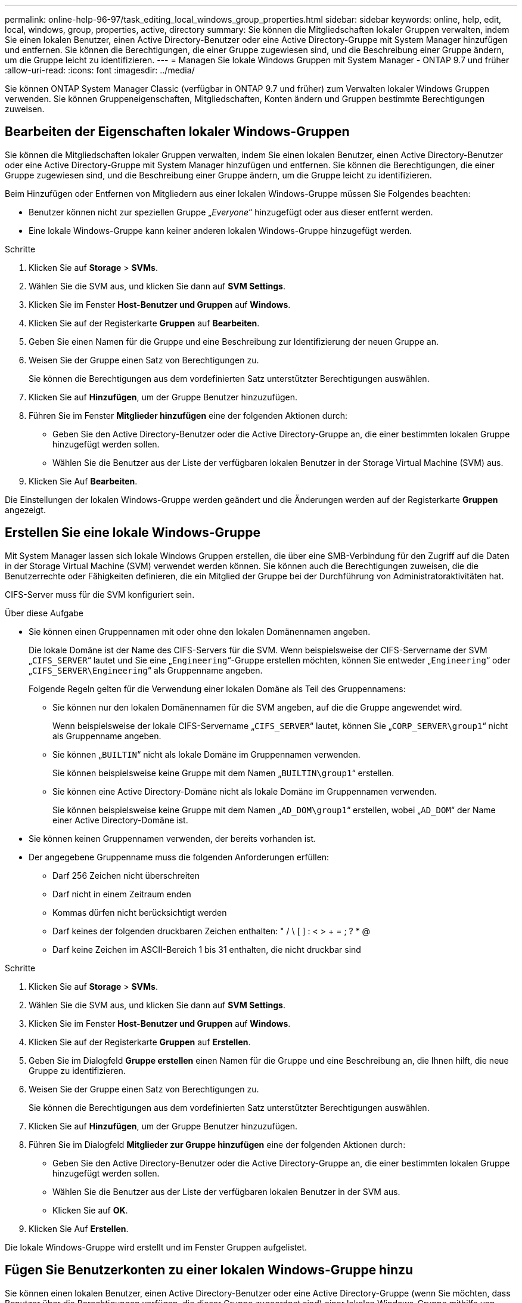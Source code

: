 ---
permalink: online-help-96-97/task_editing_local_windows_group_properties.html 
sidebar: sidebar 
keywords: online, help, edit, local, windows, group, properties, active, directory 
summary: Sie können die Mitgliedschaften lokaler Gruppen verwalten, indem Sie einen lokalen Benutzer, einen Active Directory-Benutzer oder eine Active Directory-Gruppe mit System Manager hinzufügen und entfernen. Sie können die Berechtigungen, die einer Gruppe zugewiesen sind, und die Beschreibung einer Gruppe ändern, um die Gruppe leicht zu identifizieren. 
---
= Managen Sie lokale Windows Gruppen mit System Manager - ONTAP 9.7 und früher
:allow-uri-read: 
:icons: font
:imagesdir: ../media/


[role="lead"]
Sie können ONTAP System Manager Classic (verfügbar in ONTAP 9.7 und früher) zum Verwalten lokaler Windows Gruppen verwenden. Sie können Gruppeneigenschaften, Mitgliedschaften, Konten ändern und Gruppen bestimmte Berechtigungen zuweisen.



== Bearbeiten der Eigenschaften lokaler Windows-Gruppen

Sie können die Mitgliedschaften lokaler Gruppen verwalten, indem Sie einen lokalen Benutzer, einen Active Directory-Benutzer oder eine Active Directory-Gruppe mit System Manager hinzufügen und entfernen. Sie können die Berechtigungen, die einer Gruppe zugewiesen sind, und die Beschreibung einer Gruppe ändern, um die Gruppe leicht zu identifizieren.

Beim Hinzufügen oder Entfernen von Mitgliedern aus einer lokalen Windows-Gruppe müssen Sie Folgendes beachten:

* Benutzer können nicht zur speziellen Gruppe „_Everyone_“ hinzugefügt oder aus dieser entfernt werden.
* Eine lokale Windows-Gruppe kann keiner anderen lokalen Windows-Gruppe hinzugefügt werden.


.Schritte
. Klicken Sie auf *Storage* > *SVMs*.
. Wählen Sie die SVM aus, und klicken Sie dann auf *SVM Settings*.
. Klicken Sie im Fenster *Host-Benutzer und Gruppen* auf *Windows*.
. Klicken Sie auf der Registerkarte *Gruppen* auf *Bearbeiten*.
. Geben Sie einen Namen für die Gruppe und eine Beschreibung zur Identifizierung der neuen Gruppe an.
. Weisen Sie der Gruppe einen Satz von Berechtigungen zu.
+
Sie können die Berechtigungen aus dem vordefinierten Satz unterstützter Berechtigungen auswählen.

. Klicken Sie auf *Hinzufügen*, um der Gruppe Benutzer hinzuzufügen.
. Führen Sie im Fenster *Mitglieder hinzufügen* eine der folgenden Aktionen durch:
+
** Geben Sie den Active Directory-Benutzer oder die Active Directory-Gruppe an, die einer bestimmten lokalen Gruppe hinzugefügt werden sollen.
** Wählen Sie die Benutzer aus der Liste der verfügbaren lokalen Benutzer in der Storage Virtual Machine (SVM) aus.


. Klicken Sie Auf *Bearbeiten*.


Die Einstellungen der lokalen Windows-Gruppe werden geändert und die Änderungen werden auf der Registerkarte *Gruppen* angezeigt.



== Erstellen Sie eine lokale Windows-Gruppe

Mit System Manager lassen sich lokale Windows Gruppen erstellen, die über eine SMB-Verbindung für den Zugriff auf die Daten in der Storage Virtual Machine (SVM) verwendet werden können. Sie können auch die Berechtigungen zuweisen, die die Benutzerrechte oder Fähigkeiten definieren, die ein Mitglied der Gruppe bei der Durchführung von Administratoraktivitäten hat.

CIFS-Server muss für die SVM konfiguriert sein.

.Über diese Aufgabe
* Sie können einen Gruppennamen mit oder ohne den lokalen Domänennamen angeben.
+
Die lokale Domäne ist der Name des CIFS-Servers für die SVM. Wenn beispielsweise der CIFS-Servername der SVM „`CIFS_SERVER`“ lautet und Sie eine „`Engineering`“-Gruppe erstellen möchten, können Sie entweder „`Engineering`“ oder „`CIFS_SERVER\Engineering`“ als Gruppenname angeben.

+
Folgende Regeln gelten für die Verwendung einer lokalen Domäne als Teil des Gruppennamens:

+
** Sie können nur den lokalen Domänennamen für die SVM angeben, auf die die Gruppe angewendet wird.
+
Wenn beispielsweise der lokale CIFS-Servername „`CIFS_SERVER`“ lautet, können Sie „`CORP_SERVER\group1`“ nicht als Gruppenname angeben.

** Sie können „`BUILTIN`“ nicht als lokale Domäne im Gruppennamen verwenden.
+
Sie können beispielsweise keine Gruppe mit dem Namen „`BUILTIN\group1`“ erstellen.

** Sie können eine Active Directory-Domäne nicht als lokale Domäne im Gruppennamen verwenden.
+
Sie können beispielsweise keine Gruppe mit dem Namen „`AD_DOM\group1`“ erstellen, wobei „`AD_DOM`“ der Name einer Active Directory-Domäne ist.



* Sie können keinen Gruppennamen verwenden, der bereits vorhanden ist.
* Der angegebene Gruppenname muss die folgenden Anforderungen erfüllen:
+
** Darf 256 Zeichen nicht überschreiten
** Darf nicht in einem Zeitraum enden
** Kommas dürfen nicht berücksichtigt werden
** Darf keines der folgenden druckbaren Zeichen enthalten: " / \ [ ] : < > + = ; ? * @
** Darf keine Zeichen im ASCII-Bereich 1 bis 31 enthalten, die nicht druckbar sind




.Schritte
. Klicken Sie auf *Storage* > *SVMs*.
. Wählen Sie die SVM aus, und klicken Sie dann auf *SVM Settings*.
. Klicken Sie im Fenster *Host-Benutzer und Gruppen* auf *Windows*.
. Klicken Sie auf der Registerkarte *Gruppen* auf *Erstellen*.
. Geben Sie im Dialogfeld *Gruppe erstellen* einen Namen für die Gruppe und eine Beschreibung an, die Ihnen hilft, die neue Gruppe zu identifizieren.
. Weisen Sie der Gruppe einen Satz von Berechtigungen zu.
+
Sie können die Berechtigungen aus dem vordefinierten Satz unterstützter Berechtigungen auswählen.

. Klicken Sie auf *Hinzufügen*, um der Gruppe Benutzer hinzuzufügen.
. Führen Sie im Dialogfeld *Mitglieder zur Gruppe hinzufügen* eine der folgenden Aktionen durch:
+
** Geben Sie den Active Directory-Benutzer oder die Active Directory-Gruppe an, die einer bestimmten lokalen Gruppe hinzugefügt werden sollen.
** Wählen Sie die Benutzer aus der Liste der verfügbaren lokalen Benutzer in der SVM aus.
** Klicken Sie auf *OK*.


. Klicken Sie Auf *Erstellen*.


Die lokale Windows-Gruppe wird erstellt und im Fenster Gruppen aufgelistet.



== Fügen Sie Benutzerkonten zu einer lokalen Windows-Gruppe hinzu

Sie können einen lokalen Benutzer, einen Active Directory-Benutzer oder eine Active Directory-Gruppe (wenn Sie möchten, dass Benutzer über die Berechtigungen verfügen, die dieser Gruppe zugeordnet sind) einer lokalen Windows-Gruppe mithilfe von System Manager hinzufügen.

.Bevor Sie beginnen
* Die Gruppe muss vorhanden sein, bevor Sie der Gruppe einen Benutzer hinzufügen können.
* Der Benutzer muss vorhanden sein, bevor Sie den Benutzer einer Gruppe hinzufügen können.


Beim Hinzufügen von Mitgliedern zu einer lokalen Windows-Gruppe müssen Sie Folgendes beachten:

* Sie können keine Benutzer zur speziellen _everyone_-Gruppe hinzufügen.
* Eine lokale Windows-Gruppe kann keiner anderen lokalen Windows-Gruppe hinzugefügt werden.
* Sie können kein Benutzerkonto hinzufügen, das im Benutzernamen einen Speicherplatz enthält, über System Manager.
+
Sie können das Benutzerkonto entweder umbenennen oder das Benutzerkonto über die Befehlszeilenschnittstelle (CLI) hinzufügen.



.Schritte
. Klicken Sie auf *Storage* > *SVMs*.
. Wählen Sie die SVM aus, und klicken Sie dann auf *SVM Settings*.
. Klicken Sie im Fenster *Host-Benutzer und Gruppen* auf *Windows*.
. Wählen Sie auf der Registerkarte *Gruppen* die Gruppe aus, der Sie einen Benutzer hinzufügen möchten, und klicken Sie dann auf *Mitglieder hinzufügen*.
. Führen Sie im Fenster *Mitglieder hinzufügen* eine der folgenden Aktionen durch:
+
** Geben Sie den Active Directory-Benutzer oder die Active Directory-Gruppe an, die einer bestimmten lokalen Gruppe hinzugefügt werden sollen.
** Wählen Sie die Benutzer aus der Liste der verfügbaren lokalen Benutzer in der Storage Virtual Machine (SVM) aus.


. Klicken Sie auf *OK*.


Der Benutzer, den Sie hinzugefügt haben, wird im Benutzerstab der Registerkarte *Gruppen* aufgelistet.



== Benennen Sie eine lokale Windows-Gruppe um

Sie können mit System Manager eine lokale Windows-Gruppe umbenennen, um die Gruppe einfacher zu identifizieren.

.Über diese Aufgabe
* Der neue Gruppenname muss in derselben Domäne wie der alte Gruppenname erstellt werden.
* Der Gruppenname muss die folgenden Anforderungen erfüllen:
+
** Darf 256 Zeichen nicht überschreiten
** Darf nicht in einem Zeitraum enden
** Kommas dürfen nicht berücksichtigt werden
** Darf keines der folgenden druckbaren Zeichen enthalten: " / \ [ ] : < > + = ; ? * @
** Darf keine Zeichen im ASCII-Bereich 1 bis 31 enthalten, die nicht druckbar sind




.Schritte
. Klicken Sie auf *Storage* > *SVMs*.
. Wählen Sie die SVM aus, und klicken Sie dann auf *SVM Settings*.
. Klicken Sie im Fenster *Host-Benutzer und Gruppen* auf *Windows*.
. Wählen Sie auf der Registerkarte *Groups* die Gruppe aus, die Sie umbenennen möchten, und klicken Sie dann auf *Umbenennen*.
. Geben Sie im Fenster *Gruppe umbenennen* einen neuen Namen für die Gruppe an.


Der Name der lokalen Gruppe wird geändert, und die Gruppe wird mit dem neuen Namen im Fenster Gruppen aufgelistet.



== Löschen Sie eine lokale Windows-Gruppe

Mit System Manager können Sie eine lokale Windows-Gruppe aus einer Storage Virtual Machine (SVM) löschen, wenn die Gruppe nicht mehr zum Bestimmen von Zugriffsrechten auf die Daten in der SVM oder zum Zuweisen von SVM-Benutzerrechten (Berechtigungen) zu Gruppenmitgliedern benötigt wird.

.Über diese Aufgabe
* Durch das Entfernen einer lokalen Gruppe werden die Mitgliedschaftsdatensätze der Gruppe entfernt.
* Das Dateisystem wird nicht verändert.
+
Windows-Sicherheitsdeskriptoren für Dateien und Verzeichnisse, die sich auf diese Gruppe beziehen, werden nicht angepasst.

* Die spezielle Gruppe „`Everyone`“ kann nicht gelöscht werden.
* Integrierte Gruppen wie BUILTIN\Administratoren und BUILTIN\Benutzer können nicht gelöscht werden.


.Schritte
. Klicken Sie auf *Storage* > *SVMs*.
. Wählen Sie die SVM aus, und klicken Sie dann auf *SVM Settings*.
. Klicken Sie im Fenster *Host-Benutzer und Gruppen* auf *Windows*.
. Wählen Sie auf der Registerkarte *Gruppen* die Gruppe aus, die Sie löschen möchten, und klicken Sie dann auf *Löschen*.
. Klicken Sie Auf *Löschen*.


Die lokale Gruppe wird zusammen mit ihren Mitgliedschaftsdatensätzen gelöscht.



== Erstellen Sie ein lokales Windows-Benutzerkonto

Mit System Manager können Sie ein lokales Windows-Benutzerkonto erstellen, das über eine SMB-Verbindung für den Zugriff auf die Daten in der Storage Virtual Machine (SVM) verwendet werden kann. Sie können auch lokale Windows-Benutzerkonten zur Authentifizierung verwenden, wenn Sie eine CIFS-Sitzung erstellen.

.Bevor Sie beginnen
* Der CIFS-Server muss für die SVM konfiguriert sein.


Ein lokaler Windows-Benutzername muss die folgenden Anforderungen erfüllen:

* Darf 20 Zeichen nicht überschreiten
* Darf nicht in einem Zeitraum enden
* Kommas dürfen nicht berücksichtigt werden
* Darf keines der folgenden druckbaren Zeichen enthalten: " / \ [ ] : < > + = ; ? * @
* Darf keine Zeichen im ASCII-Bereich 1 bis 31 enthalten, die nicht druckbar sind


Das Passwort muss die folgenden Kriterien erfüllen:

* Muss mindestens sechs Zeichen lang sein
* Darf den Benutzernamen nicht enthalten
* Muss Zeichen aus mindestens drei der folgenden vier Kategorien enthalten:
+
** Englische Großbuchstaben (A bis Z)
** Englische Kleinbuchstaben (A bis z)
** Basis 10 Ziffern (0 bis 9)
** Sonderzeichen: ~ ! @ # 0 ^ & * _ - + = ` \ ( ) [ ] : ; „ < > , . ? /




.Schritte
. Klicken Sie auf *Storage* > *SVMs*.
. Wählen Sie die SVM aus, und klicken Sie dann auf *SVM Settings*.
. Klicken Sie im Fenster *Host-Benutzer und Gruppen* auf *Windows*.
. Klicken Sie auf der Registerkarte *Users* auf *Create*.
. Geben Sie einen Namen für den lokalen Benutzer an.
. Geben Sie den vollständigen Namen des lokalen Benutzers und eine Beschreibung an, die Ihnen hilft, diesen neuen Benutzer zu identifizieren.
. Geben Sie ein Passwort für den lokalen Benutzer ein und bestätigen Sie das Passwort.
+
Das Passwort muss die Anforderungen des Passworts erfüllen.

. Klicken Sie auf *Hinzufügen*, um dem Benutzer Gruppenmitgliedschaften zuzuweisen.
. Wählen Sie im Fenster *Add Groups* die Gruppen aus der Liste der verfügbaren Gruppen in der SVM aus.
. Wählen Sie *Dieses Konto deaktivieren*, um dieses Konto nach der Erstellung des Benutzers zu deaktivieren.
. Klicken Sie Auf *Erstellen*.


Das lokale Windows-Benutzerkonto wird erstellt und den ausgewählten Gruppen wird eine Mitgliedschaft zugewiesen. Das Benutzerkonto wird auf der Registerkarte *Benutzer* aufgelistet.



== Bearbeiten der lokalen Windows-Benutzereigenschaften

Sie können mit System Manager ein lokales Windows-Benutzerkonto ändern, wenn Sie den vollständigen Namen oder die Beschreibung eines vorhandenen Benutzers ändern möchten oder das Benutzerkonto aktivieren oder deaktivieren möchten. Sie können auch die Gruppenmitgliedschaften ändern, die dem Benutzerkonto zugewiesen sind.

.Schritte
. Klicken Sie auf *Storage* > *SVMs*.
. Wählen Sie die SVM aus, und klicken Sie dann auf *SVM Settings*.
. Klicken Sie im Fenster *Host-Benutzer und Gruppen* auf *Windows*.
. Klicken Sie auf der Registerkarte *Benutzer* auf *Bearbeiten*.
. Nehmen Sie im Fenster *Benutzer ändern* die erforderlichen Änderungen vor.
. Klicken Sie Auf *Ändern*.


Die Attribute des lokalen Windows-Benutzerkontos werden geändert und werden auf der Registerkarte *Users* angezeigt.



== Zuweisen von Gruppenmitgliedschaften zu einem Benutzerkonto

Mit System Manager können Sie einem Benutzerkonto Gruppenmitgliedschaften zuweisen, wenn ein Benutzer über die Berechtigungen verfügen soll, die einer bestimmten Gruppe zugeordnet sind.

.Bevor Sie beginnen
* Die Gruppe muss vorhanden sein, bevor Sie der Gruppe einen Benutzer hinzufügen können.
* Der Benutzer muss vorhanden sein, bevor Sie den Benutzer einer Gruppe hinzufügen können.


Sie können keine Benutzer zur speziellen _everyone_-Gruppe hinzufügen.

.Schritte
. Klicken Sie auf *Storage* > *SVMs*.
. Wählen Sie die SVM aus, und klicken Sie dann auf *SVM Settings*.
. Klicken Sie im Fenster *Host-Benutzer und Gruppen* auf *Windows*.
. Wählen Sie auf der Registerkarte *Benutzer* das Benutzerkonto aus, dem Sie Gruppenmitgliedschaften zuweisen möchten, und klicken Sie dann auf *zu Gruppe hinzufügen*.
. Wählen Sie im Fenster *Gruppen hinzufügen* die Gruppen aus, denen Sie das Benutzerkonto hinzufügen möchten.
. Klicken Sie auf *OK*.


Dem Benutzerkonto wird allen ausgewählten Gruppen eine Mitgliedschaft zugewiesen, und der Benutzer verfügt über die Berechtigungen, die diesen Gruppen zugeordnet sind.



== Benennen Sie einen lokalen Windows-Benutzer um

Mit System Manager können Sie ein lokales Windows-Benutzerkonto umbenennen, um den lokalen Benutzer leichter zu identifizieren.

.Über diese Aufgabe
* Der neue Benutzername muss in derselben Domäne wie der vorherige Benutzername erstellt werden.
* Der angegebene Benutzername muss die folgenden Anforderungen erfüllen:
+
** Darf 20 Zeichen nicht überschreiten
** Darf nicht in einem Zeitraum enden
** Kommas dürfen nicht berücksichtigt werden
** Darf keines der folgenden druckbaren Zeichen enthalten: " / \ [ ] : < > + = ; ? * @
** Darf keine Zeichen im ASCII-Bereich 1 bis 31 enthalten, die nicht druckbar sind




.Schritte
. Klicken Sie auf *Storage* > *SVMs*.
. Wählen Sie die SVM aus, und klicken Sie dann auf *SVM Settings*.
. Klicken Sie im Fenster *Host-Benutzer und Gruppen* auf *Windows*.
. Wählen Sie auf der Registerkarte *Benutzer* den Benutzer aus, den Sie umbenennen möchten, und klicken Sie dann auf *Umbenennen*.
. Geben Sie im Fenster *Benutzer umbenennen* einen neuen Namen für den Benutzer an.
. Bestätigen Sie den neuen Namen und klicken Sie dann auf *Umbenennen*.


Der Benutzername wird geändert und der neue Name wird auf der Registerkarte *Benutzer* angezeigt.



== Setzen Sie das Kennwort eines lokalen Windows-Benutzers zurück

Mit System Manager können Sie das Passwort eines lokalen Windows-Benutzers zurücksetzen. Möglicherweise möchten Sie das Passwort zurücksetzen, wenn das aktuelle Passwort kompromittiert ist oder der Benutzer das Passwort vergessen hat.

Das von Ihnen festgelegte Passwort muss die folgenden Kriterien erfüllen:

* Muss mindestens sechs Zeichen lang sein
* Darf den Benutzernamen nicht enthalten
* Muss Zeichen aus mindestens drei der folgenden vier Kategorien enthalten:
+
** Englische Großbuchstaben (A bis Z)
** Englische Kleinbuchstaben (A bis z)
** Basis 10 Ziffern (0 bis 9)
** Sonderzeichen: ~ ! @ # 0 ^ & * _ - + = ` \ ( ) [ ] : ; „ < > , . ? /




.Schritte
. Klicken Sie auf *Storage* > *SVMs*.
. Wählen Sie die SVM aus, und klicken Sie dann auf *SVM Settings*.
. Klicken Sie im Fenster *Host-Benutzer und Gruppen* auf *Windows*.
. Wählen Sie auf der Registerkarte *Users* den Benutzer aus, dessen Passwort Sie zurücksetzen möchten, und klicken Sie dann auf *Passwort festlegen*.
. Legen Sie im Dialogfeld *Passwort zurücksetzen* ein neues Passwort für den Benutzer fest.
. Bestätigen Sie das neue Passwort und klicken Sie dann auf *Zurücksetzen*.




== Ein lokales Windows-Benutzerkonto löschen

Mit System Manager können Sie ein lokales Windows-Benutzerkonto von einer Storage Virtual Machine (SVM) löschen, wenn das Benutzerkonto nicht mehr für die lokale CIFS-Authentifizierung für den CIFS-Server der SVM oder zur Bestimmung der Zugriffsrechte für die Daten in der SVM benötigt wird.

.Über diese Aufgabe
* Standardbenutzer wie Administrator können nicht gelöscht werden.
* ONTAP entfernt Verweise auf den gelöschten lokalen Benutzer aus der lokalen Gruppendatenbank, aus der lokalen Benutzermitgliedschaft und aus der Benutzerrechtedatenbank.


.Schritte
. Klicken Sie auf *Storage* > *SVMs*.
. Wählen Sie die SVM aus, und klicken Sie dann auf *SVM Settings*.
. Klicken Sie im Fenster *Host-Benutzer und Gruppen* auf *Windows*.
. Wählen Sie auf der Registerkarte *Benutzer* das Benutzerkonto aus, das Sie löschen möchten, und klicken Sie dann auf *Löschen*.
. Klicken Sie Auf *Löschen*.


Das lokale Benutzerkonto wird zusammen mit den Gruppenmitgliedeinträgen gelöscht.



== Das Windows-Fenster

Sie können System Manager verwenden, um das Windows-Fenster zu verwenden. Mit dem Windows-Fenster können Sie eine Liste der lokalen Windows-Benutzer und -Gruppen für jede Storage Virtual Machine (SVM) auf dem Cluster beibehalten. Zur Authentifizierung und Namenszuordnungen können lokale Windows-Benutzer und -Gruppen verwendet werden.



=== Registerkarte Benutzer

Sie können die Registerkarte Benutzer verwenden, um die lokalen Windows-Benutzer einer SVM anzuzeigen.



=== Befehlsschaltflächen

* *Erstellen*
+
Öffnet das Dialogfeld Benutzer erstellen, in dem Sie ein lokales Windows-Benutzerkonto erstellen können, das zum Autorisieren des Zugriffs auf Daten in der SVM über eine SMB-Verbindung verwendet werden kann.

* *Bearbeiten*
+
Öffnet das Dialogfeld Benutzer bearbeiten, in dem Sie lokale Windows-Benutzereigenschaften bearbeiten können, z. B. Gruppenmitgliedschaften und den vollständigen Namen. Sie können außerdem das Benutzerkonto aktivieren oder deaktivieren.

* *Löschen*
+
Öffnet das Dialogfeld Benutzer löschen, in dem Sie ein lokales Windows-Benutzerkonto aus einer SVM löschen können, wenn es nicht mehr benötigt wird.

* *Zur Gruppe hinzufügen*
+
Öffnet das Dialogfeld „Gruppen hinzufügen“, in dem Sie einem Benutzerkonto Gruppenmitgliedschaft zuweisen können, wenn der Benutzer über Berechtigungen verfügen soll, die dieser Gruppe zugeordnet sind.

* *Passwort Festlegen*
+
Öffnet das Dialogfeld Kennwort zurücksetzen, in dem Sie das Kennwort eines lokalen Windows-Benutzers zurücksetzen können. Sie können beispielsweise das Passwort zurücksetzen, wenn das Passwort kompromittiert wird oder wenn der Benutzer das Passwort vergessen hat.

* *Umbenennen*
+
Öffnet das Dialogfeld Benutzer umbenennen, in dem Sie ein lokales Windows-Benutzerkonto umbenennen können, um es einfacher zu identifizieren.

* *Aktualisieren*
+
Aktualisiert die Informationen im Fenster.





=== Benutzerliste

* *Name*
+
Zeigt den Namen des lokalen Benutzers an.

* * Vollständiger Name*
+
Zeigt den vollständigen Namen des lokalen Benutzers an.

* *Konto Deaktiviert*
+
Zeigt an, ob das lokale Benutzerkonto aktiviert oder deaktiviert ist.

* *Beschreibung*
+
Zeigt die Beschreibung für diesen lokalen Benutzer an.





=== Bereich „Benutzerdetails“

* *Gruppe*
+
Zeigt die Liste der Gruppen an, in denen der Benutzer Mitglied ist.





=== Registerkarte „Gruppen“

Über die Registerkarte „Gruppen“ können Sie Windows-Gruppen hinzufügen, bearbeiten oder löschen, die lokal einer SVM sind.



=== Befehlsschaltflächen

* *Erstellen*
+
Öffnet das Dialogfeld Gruppe erstellen, in dem Sie lokale Windows-Gruppen erstellen können, die über eine SMB-Verbindung für den Zugriff auf in SVMs enthaltene Daten verwendet werden können.

* *Bearbeiten*
+
Öffnet das Dialogfeld Gruppe bearbeiten, in dem Sie die lokalen Windows-Gruppeneigenschaften bearbeiten können, z. B. die der Gruppe zugewiesenen Berechtigungen und die Beschreibung der Gruppe.

* *Löschen*
+
Öffnet das Dialogfeld Gruppe löschen, in dem Sie eine lokale Windows-Gruppe aus einer SVM löschen können, wenn diese nicht mehr benötigt wird.

* *Mitglieder Hinzufügen*
+
Öffnet das Dialogfeld Mitglieder hinzufügen, in dem Sie lokale oder Active Directory-Benutzer oder Active Directory-Gruppen der lokalen Windows-Gruppe hinzufügen können.

* *Umbenennen*
+
Öffnet das Dialogfeld Gruppe umbenennen, in dem Sie eine lokale Windows-Gruppe umbenennen können, um sie leichter zu identifizieren.

* *Aktualisieren*
+
Aktualisiert die Informationen im Fenster.





=== Gruppenliste

* *Name*
+
Zeigt den Namen der lokalen Gruppe an.

* *Beschreibung*
+
Zeigt die Beschreibung für diese lokale Gruppe an.





=== Bereich Gruppendetails

* *Privilegien*
+
Zeigt die Liste der Berechtigungen an, die der ausgewählten Gruppe zugeordnet sind.

* *Benutzer*
+
Zeigt die Liste der lokalen Benutzer an, die der ausgewählten Gruppe zugeordnet sind.


